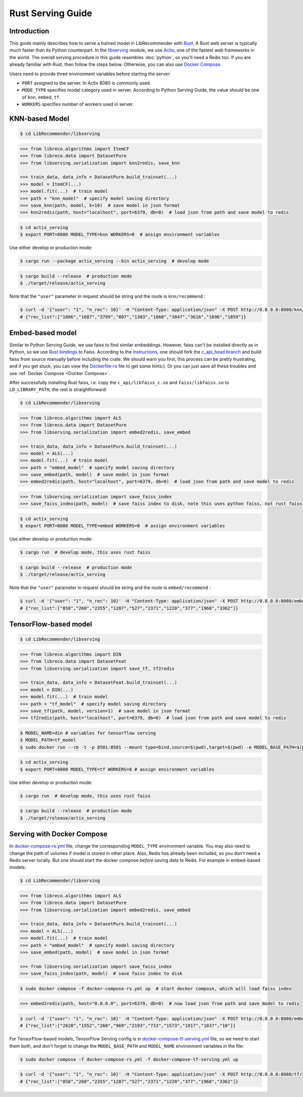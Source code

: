 Rust Serving Guide
==================

Introduction
------------

This guide mainly describes how to serve a trained model in LibRecommender with `Rust <https://www.rust-lang.org/>`_.
A Rust web server is typically much faster than its Python counterpart. In the `libserving <https://github.com/massquantity/LibRecommender/tree/master/libserving>`_ module,
we use `Actix <https://github.com/actix/actix-web>`_, one of the fastest web frameworks in the world.
The overall serving procedure in this guide resembles :doc:`python`,
so you'll need a Redis too. If you are already familiar with Rust, then follow the steps below.
Otherwise, you can also use `Docker Compose`_.

Users need to provide three environment variables before starting the server:

+ ``PORT`` assigned to the server. In Actix 8080 is commonly used.
+ ``MODE_TYPE`` specifies model category used in server. According to Python Serving Guide, the value should be one of ``knn``, ``embed``, ``tf``.
+ ``WORKERS`` specifies number of workers used in server.

KNN-based Model
---------------

.. code-block:: bash

    $ cd LibRecommender/libserving


.. code-block:: python3

    >>> from libreco.algorithms import ItemCF
    >>> from libreco.data import DatasetPure
    >>> from libserving.serialization import knn2redis, save_knn

    >>> train_data, data_info = DatasetPure.build_trainset(...)
    >>> model = ItemCF(...)
    >>> model.fit(...)  # train model
    >>> path = "knn_model"  # specify model saving directory
    >>> save_knn(path, model, k=10)  # save model in json format
    >>> knn2redis(path, host="localhost", port=6379, db=0)  # load json from path and save model to redis

.. code-block:: bash

    $ cd actix_serving
    $ export PORT=8080 MODEL_TYPE=knn WORKERS=8  # assign environment variables

Use either develop or production mode:

.. code-block:: bash

    $ cargo run --package actix_serving --bin actix_serving  # develop mode

.. code-block:: bash

    $ cargo build --release  # production mode
    $ ./target/release/actix_serving

Note that the ``"user"`` parameter in request should be string and the route is ``knn/recommend`` :

.. code-block:: bash

    $ curl -d '{"user": "1", "n_rec": 10}' -H "Content-Type: application/json" -X POST http://0.0.0.0:8080/knn/recommend
    # {"rec_list":["1806","1687","3799","807","1303","1860","3847","3616","1696","1859"]}


Embed-based model
-----------------

Similar to Python Serving Guide,
we use faiss to find similar embeddings. However, faiss can't be installed directly as in Python,
so we use `Rust bindings <https://github.com/Enet4/faiss-rs>`_ to Faiss. According to the
`instructions <https://github.com/Enet4/faiss-rs#installing-as-a-dependency>`_,
one should fork the `c_api_head branch <https://github.com/Enet4/faiss/tree/c_api_head>`_
and build faiss from source manually before including the crate. We should warn you first,
this process can be pretty frustrating, and if you get stuck, you can view the
`Dockerfile-rs <https://github.com/massquantity/LibRecommender/blob/master/libserving/Dockerfile-rs>`_
file to get some hints:). Or you can just save all these troubles and use :ref:`Docker Compose <Docker Compose>`.

After successfully installing Rust faiss, i.e. copy the ``c_api/libfaiss_c.so`` and ``faiss/libfaiss.so``
to ``LD_LIBRARY_PATH``, the rest is straightforward:

.. code-block:: bash

    $ cd LibRecommender/libserving


.. code-block:: python3

    >>> from libreco.algorithms import ALS
    >>> from libreco.data import DatasetPure
    >>> from libserving.serialization import embed2redis, save_embed

    >>> train_data, data_info = DatasetPure.build_trainset(...)
    >>> model = ALS(...)
    >>> model.fit(...)  # train model
    >>> path = "embed_model"  # specify model saving directory
    >>> save_embed(path, model)  # save model in json format
    >>> embed2redis(path, host="localhost", port=6379, db=0)  # load json from path and save model to redis

.. code-block:: python3

    >>> from libserving.serialization import save_faiss_index
    >>> save_faiss_index(path, model)  # save faiss index to disk, note this uses python faiss, not rust faiss


.. code-block:: bash

    $ cd actix_serving
    $ export PORT=8080 MODEL_TYPE=embed WORKERS=8  # assign environment variables

Use either develop or production mode:

.. code-block:: bash

    $ cargo run  # develop mode, this uses rust faiss


.. code-block:: bash

    $ cargo build --release  # production mode
    $ ./target/release/actix_serving

Note that the ``"user"`` parameter in request should be string and the route is ``embed/recommend`` :

.. code-block:: bash

    $ curl -d '{"user": "1", "n_rec": 10}' -H "Content-Type: application/json" -X POST http://0.0.0.0:8080/embed/recommend
    # {"rec_list":["858","260","2355","1287","527","2371","1220","377","1968","3362"]}


TensorFlow-based model
----------------------

.. code-block:: bash

    $ cd LibRecommender/libserving


.. code-block:: python3

    >>> from libreco.algorithms import DIN
    >>> from libreco.data import DatasetFeat
    >>> from libserving.serialization import save_tf, tf2redis

    >>> train_data, data_info = DatasetFeat.build_trainset(...)
    >>> model = DIN(...)
    >>> model.fit(...)  # train model
    >>> path = "tf_model"  # specify model saving directory
    >>> save_tf(path, model, version=1)  # save model in json format
    >>> tf2redis(path, host="localhost", port=6379, db=0)  # load json from path and save model to redis

.. code-block:: bash

    $ MODEL_NAME=din # variables for tensorflow serving
    $ MODEL_PATH=tf_model
    $ sudo docker run --rm -t -p 8501:8501 --mount type=bind,source=$(pwd),target=$(pwd) -e MODEL_BASE_PATH=$(pwd)/${MODEL_PATH} -e MODEL_NAME=${MODEL_NAME} tensorflow/serving:2.8.2  # start tensorflow serving

.. code-block:: bash

    $ cd actix_serving
    $ export PORT=8080 MODEL_TYPE=tf WORKERS=8 # assign environment variables

Use either develop or production mode:

.. code-block:: bash

    $ cargo run  # develop mode, this uses rust faiss

.. code-block:: bash

    $ cargo build --release  # production mode
    $ ./target/release/actix_serving

.. _Docker Compose:

Serving with Docker Compose
---------------------------

In `docker-compose-rs.yml <https://github.com/massquantity/LibRecommender/blob/master/libserving/docker-compose-rs.yml>`_ file,
change the corresponding ``MODEL_TYPE`` environment variable. You may also need to
change the path of volumes if model is stored in other place. Also, Redis has already
been included, so you don't need a Redis server locally. But one should start the docker
compose *before* saving data to Redis. For example in embed-based models:

.. code-block:: bash

    $ cd LibRecommender/libserving


.. code-block:: python3

    >>> from libreco.algorithms import ALS
    >>> from libreco.data import DatasetPure
    >>> from libserving.serialization import embed2redis, save_embed

    >>> train_data, data_info = DatasetPure.build_trainset(...)
    >>> model = ALS(...)
    >>> model.fit(...)  # train model
    >>> path = "embed_model"  # specify model saving directory
    >>> save_embed(path, model)  # save model in json format

    >>> from libserving.serialization import save_faiss_index
    >>> save_faiss_index(path, model)  # save faiss index to disk


.. code-block:: bash

    $ sudo docker compose -f docker-compose-rs.yml up  # start docker compose, which will load faiss index

.. code-block:: python3

    >>> embed2redis(path, host="0.0.0.0", port=6379, db=0)  # now load json from path and save model to redis


.. code-block:: bash

    $ curl -d '{"user": "1", "n_rec": 10}' -H "Content-Type: application/json" -X POST http://0.0.0.0:8080/embed/recommend
    # {"rec_list":["2628","1552","260","969","2193","733","1573","1917","1037","10"]}

For TensorFlow-based models, TensorFlow Serving config is in
`docker-compose-tf-serving.yml <https://github.com/massquantity/LibRecommender/blob/master/libserving/docker-compose-tf-serving.yml>`_ file,
so we need to start them both, and don't forget to change the ``MODEL_BASE_PATH`` and ``MODEL_NAME``
environment variables in the file:

.. code-block:: bash

    $ sudo docker compose -f docker-compose-rs.yml -f docker-compose-tf-serving.yml up

.. code-block:: bash

    $ curl -d '{"user": "1", "n_rec": 10}' -H "Content-Type: application/json" -X POST http://0.0.0.0:8080/tf/recommend
    # {"rec_list":["858","260","2355","1287","527","2371","1220","377","1968","3362"]}
